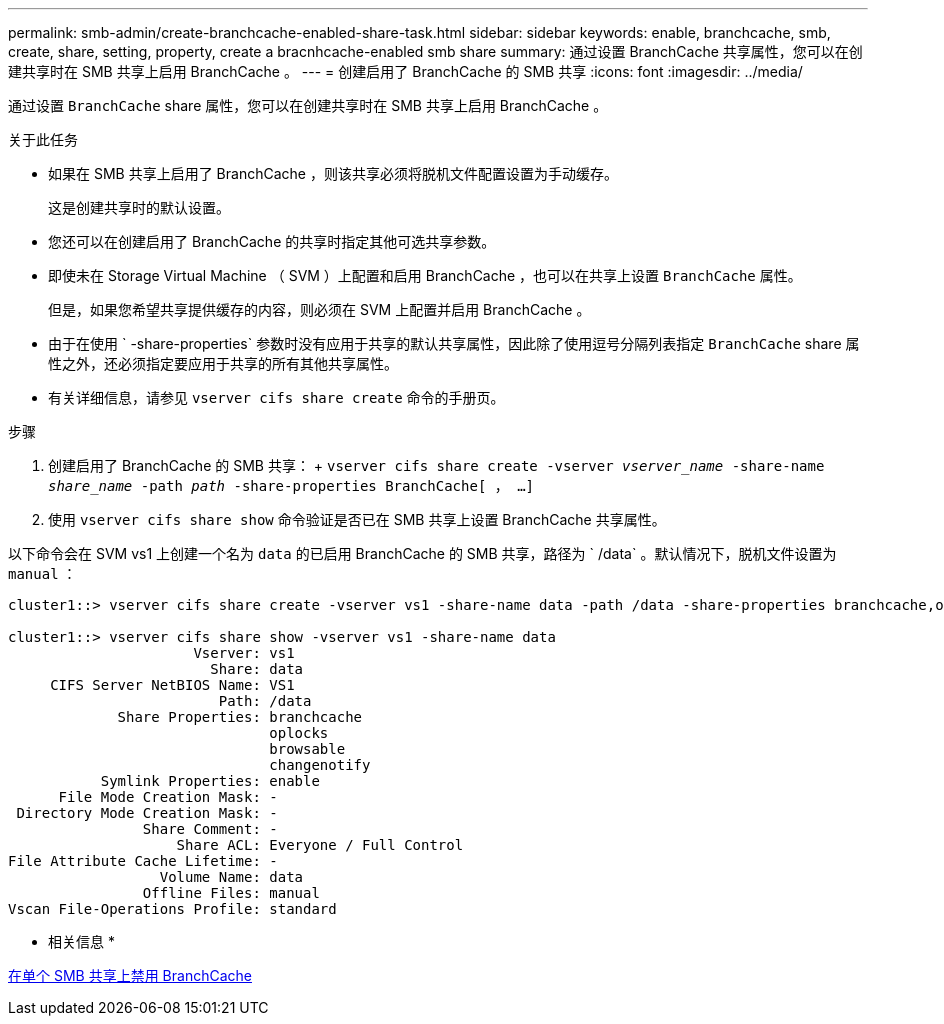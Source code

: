 ---
permalink: smb-admin/create-branchcache-enabled-share-task.html 
sidebar: sidebar 
keywords: enable, branchcache, smb, create, share, setting, property, create a bracnhcache-enabled smb share 
summary: 通过设置 BranchCache 共享属性，您可以在创建共享时在 SMB 共享上启用 BranchCache 。 
---
= 创建启用了 BranchCache 的 SMB 共享
:icons: font
:imagesdir: ../media/


[role="lead"]
通过设置 `BranchCache` share 属性，您可以在创建共享时在 SMB 共享上启用 BranchCache 。

.关于此任务
* 如果在 SMB 共享上启用了 BranchCache ，则该共享必须将脱机文件配置设置为手动缓存。
+
这是创建共享时的默认设置。

* 您还可以在创建启用了 BranchCache 的共享时指定其他可选共享参数。
* 即使未在 Storage Virtual Machine （ SVM ）上配置和启用 BranchCache ，也可以在共享上设置 `BranchCache` 属性。
+
但是，如果您希望共享提供缓存的内容，则必须在 SVM 上配置并启用 BranchCache 。

* 由于在使用 ` -share-properties` 参数时没有应用于共享的默认共享属性，因此除了使用逗号分隔列表指定 `BranchCache` share 属性之外，还必须指定要应用于共享的所有其他共享属性。
* 有关详细信息，请参见 `vserver cifs share create` 命令的手册页。


.步骤
. 创建启用了 BranchCache 的 SMB 共享： + `vserver cifs share create -vserver _vserver_name_ -share-name _share_name_ -path _path_ -share-properties BranchCache[ ， ...]`
. 使用 `vserver cifs share show` 命令验证是否已在 SMB 共享上设置 BranchCache 共享属性。


以下命令会在 SVM vs1 上创建一个名为 `data` 的已启用 BranchCache 的 SMB 共享，路径为 ` /data` 。默认情况下，脱机文件设置为 `manual` ：

[listing]
----
cluster1::> vserver cifs share create -vserver vs1 -share-name data -path /data -share-properties branchcache,oplocks,browsable,changenotify

cluster1::> vserver cifs share show -vserver vs1 -share-name data
                      Vserver: vs1
                        Share: data
     CIFS Server NetBIOS Name: VS1
                         Path: /data
             Share Properties: branchcache
                               oplocks
                               browsable
                               changenotify
           Symlink Properties: enable
      File Mode Creation Mask: -
 Directory Mode Creation Mask: -
                Share Comment: -
                    Share ACL: Everyone / Full Control
File Attribute Cache Lifetime: -
                  Volume Name: data
                Offline Files: manual
Vscan File-Operations Profile: standard
----
* 相关信息 *

xref:disable-branchcache-single-share-task.adoc[在单个 SMB 共享上禁用 BranchCache]
